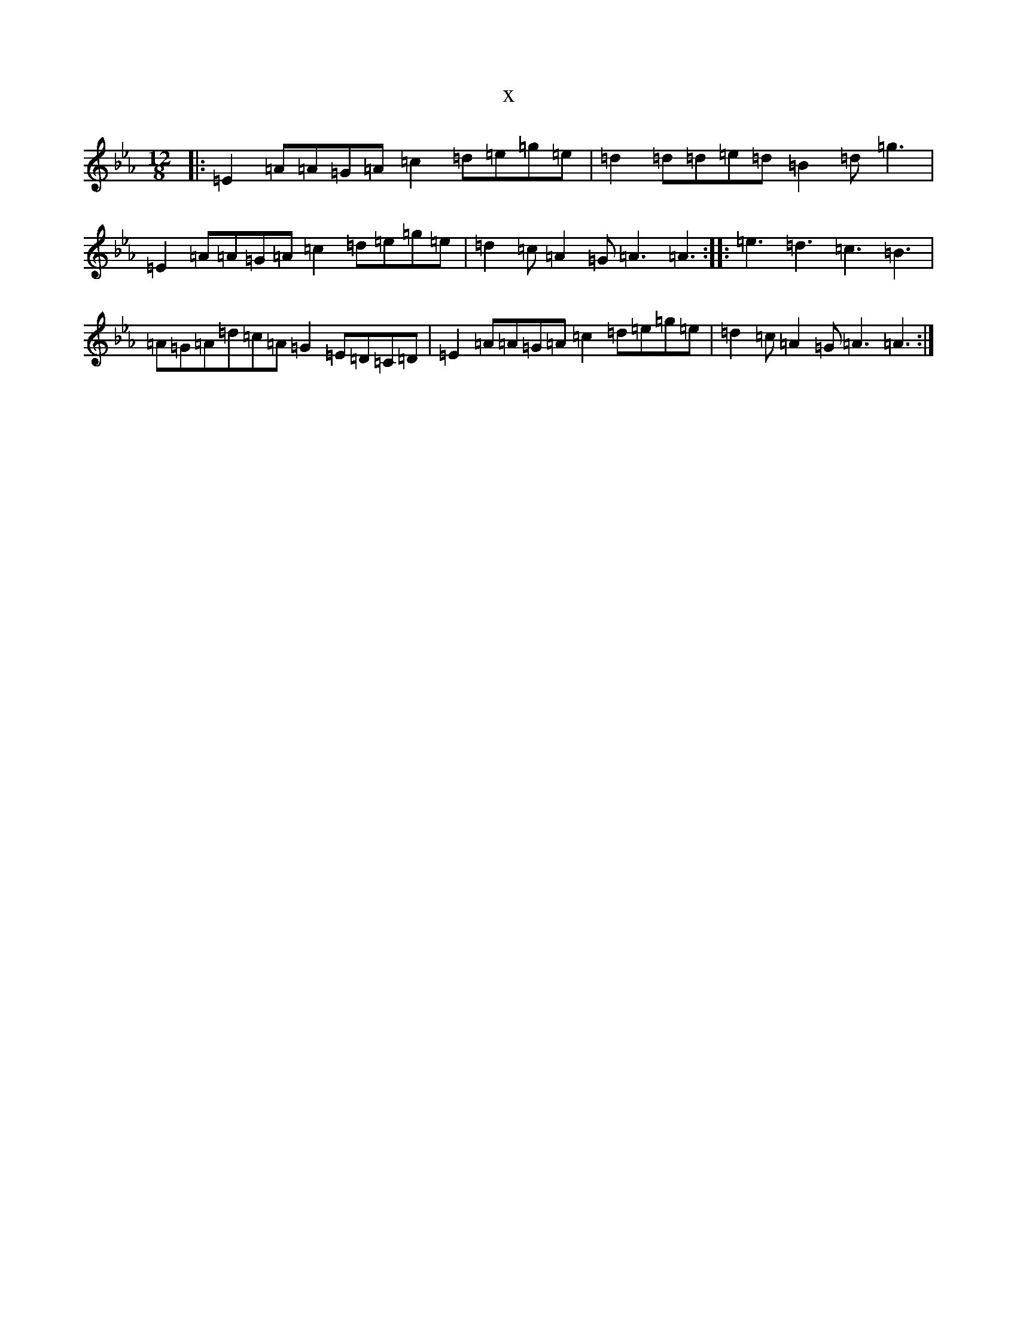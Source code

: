 X:21358
T:x
L:1/8
M:12/8
K: C minor
|:=E2=A=A=G=A=c2=d=e=g=e|=d2=d=d=e=d=B2=d=g3|=E2=A=A=G=A=c2=d=e=g=e|=d2=c=A2=G=A3=A3:||:=e3=d3=c3=B3|=A=G=A=d=c=A=G2=E=D=C=D|=E2=A=A=G=A=c2=d=e=g=e|=d2=c=A2=G=A3=A3:|